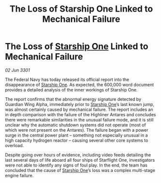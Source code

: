 :PROPERTIES:
:ID:       977bfda0-6399-4123-8009-c540ad07c6ee
:END:
#+title: The Loss of Starship One Linked to Mechanical Failure
#+filetags: :3301:Federation:galnet:

* The Loss of [[id:85fdc9c8-500b-4e91-bc8b-70bcb3c05b0f][Starship One]] Linked to Mechanical Failure

/02 Jun 3301/

The Federal Navy has today released its official report into the disappearance of [[id:85fdc9c8-500b-4e91-bc8b-70bcb3c05b0f][Starship One]]. As expected, the 600,000 word document provides a detailed analysis of the inner workings of Starship One. 

The report confirms that the abnormal energy signature detected by Guardian Wing Alpha, immediately prior to [[id:85fdc9c8-500b-4e91-bc8b-70bcb3c05b0f][Starship One]]’s last known jump, was almost certainly caused by mechanical failure. The report includes an in depth comparison with the failure of the Highliner Antares and concludes there were remarkable similarities in the unusual failure mode, and it is still unclear why the automatic shutdown systems did not operate (most of which were not present on the Antares). The failure began with a power surge in the central power plant – something not especially unusual in a high capacity hydrogen reactor – causing several other core systems to overload.   

Despite going over hours of evidence, including video feeds detailing the last several days of life aboard all four ships of Starflight One, investigators were not able to identify any signs of foul play. In the end, the team has concluded that the cause of [[id:85fdc9c8-500b-4e91-bc8b-70bcb3c05b0f][Starship One]]’s loss was a complex multi-stage engine failure.
